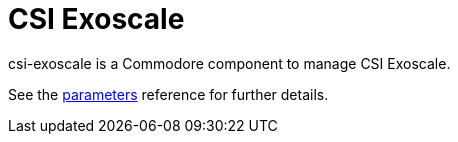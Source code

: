 = CSI Exoscale

csi-exoscale is a Commodore component to manage CSI Exoscale.

See the xref:references/parameters.adoc[parameters] reference for further details.

